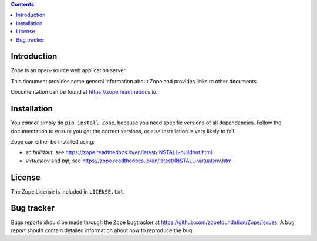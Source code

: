 .. image:: https://travis-ci.org/zopefoundation/Zope.svg?branch=master
        :target: https://travis-ci.org/zopefoundation/Zope

.. image:: https://coveralls.io/repos/github/zopefoundation/Zope/badge.svg?branch=master
        :target: https://coveralls.io/github/zopefoundation/Zope?branch=master

.. image:: https://readthedocs.org/projects/zope/badge/?version=latest
        :target: https://zope.readthedocs.org/en/latest/
        :alt: Documentation Status

.. image:: https://img.shields.io/pypi/v/Zope.svg
        :target: https://pypi.org/project/Zope/
        :alt: Current version on PyPI

.. image:: https://img.shields.io/pypi/pyversions/Zope.svg
        :target: https://pypi.org/project/Zope/
        :alt: Supported Python versions

.. contents::

Introduction
============

Zope is an open-source web application server.

This document provides some general information about Zope and provides
links to other documents.

Documentation can be found at https://zope.readthedocs.io.

Installation
============

You *cannot* simply do ``pip install Zope``, because you need
specific versions of all dependencies. Follow the documentation to
ensure you get the correct versions, or else installation is very
likely to fail.

Zope can either be installed using:

* `zc.buildout`, see https://zope.readthedocs.io/en/latest/INSTALL-buildout.html
* `virtualenv` and `pip`, see https://zope.readthedocs.io/en/latest/INSTALL-virtualenv.html

License
=======

The Zope License is included in ``LICENSE.txt``.

Bug tracker
===========

Bugs reports should be made through the Zope bugtracker at
https://github.com/zopefoundation/Zope/issues.  A bug report should
contain detailed information about how to reproduce the bug.
